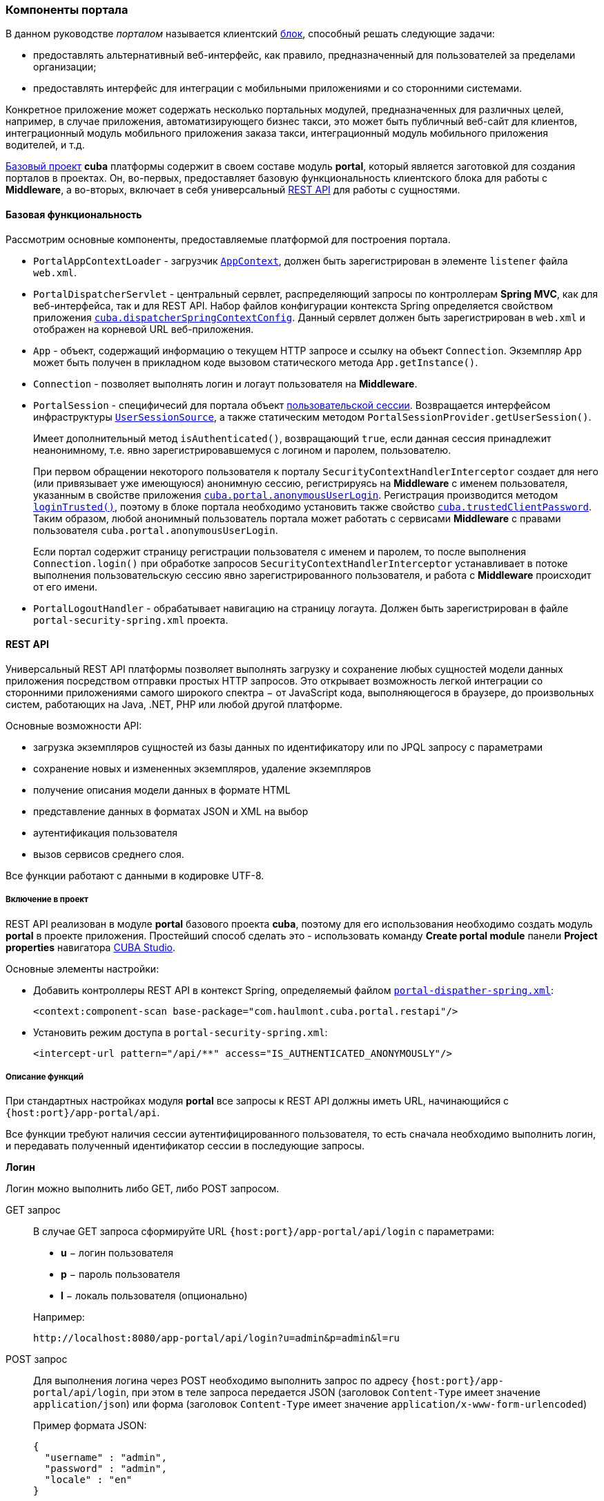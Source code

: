 [[portal]]
=== Компоненты портала

В данном руководстве _порталом_ называется клиентский <<app_tiers,блок>>, способный решать следующие задачи:

* предоставлять альтернативный веб-интерфейс, как правило, предназначенный для пользователей за пределами организации;

* предоставлять интерфейс для интеграции с мобильными приложениями и со сторонними системами.

Конкретное приложение может содержать несколько портальных модулей, предназначенных для различных целей, например, в случае приложения, автоматизирующего бизнес такси, это может быть публичный веб-сайт для клиентов, интеграционный модуль мобильного приложения заказа такси, интеграционный модуль мобильного приложения водителей, и т.д. 

<<base_projects,Базовый проект>> *cuba* платформы содержит в своем составе модуль *portal*, который является заготовкой для создания порталов в проектах. Он, во-первых, предоставляет базовую функциональность клиентского блока для работы с *Middleware*, а во-вторых, включает в себя универсальный <<rest_api,REST API>> для работы с сущностями.

[[portal_basic_func]]
==== Базовая функциональность

Рассмотрим основные компоненты, предоставляемые платформой для построения портала.

* `PortalAppContextLoader` - загрузчик `<<appContext,AppContext>>`, должен быть зарегистрирован в элементе `listener` файла `web.xml`.

* `PortalDispatcherServlet` - центральный сервлет, распределяющий запросы по контроллерам *Spring MVC*, как для веб-интерфейса, так и для REST API. Набор файлов конфигурации контекста Spring определяется свойством приложения `<<cuba.dispatcherSpringContextConfig,cuba.dispatcherSpringContextConfig>>`. Данный сервлет должен быть зарегистрирован в `web.xml` и отображен на корневой URL веб-приложения.

* `App` - объект, содержащий информацию о текущем HTTP запросе и ссылку на объект `Connection`. Экземпляр `App` может быть получен в прикладном коде вызовом статического метода `App.getInstance()`.

* `Connection` - позволяет выполнять логин и логаут пользователя на *Middleware*.

* `PortalSession` - специфичесий для портала объект <<userSession,пользовательской сессии>>. Возвращается интерфейсом инфраструктуры `<<userSessionSource,UserSessionSource>>`, а также статическим методом `PortalSessionProvider.getUserSession()`.
+
Имеет дополнительный метод `isAuthenticated()`, возвращающий `true`, если данная сессия принадлежит неанонимному, т.е. явно зарегистрировавшемуся с логином и паролем, пользователю.
+
При первом обращении некоторого пользователя к порталу `SecurityContextHandlerInterceptor` создает для него (или привязывает уже имеющуюся) анонимную сессию, регистрируясь на *Middleware* с именем пользователя, указанным в свойстве приложения `<<cuba.portal.anonymousUserLogin,cuba.portal.anonymousUserLogin>>`. Регистрация производится методом `<<login,loginTrusted()>>`, поэтому в блоке портала необходимо установить также свойство `<<cuba.trustedClientPassword,cuba.trustedClientPassword>>`. Таким образом, любой анонимный пользователь портала может работать с сервисами *Middleware* с правами пользователя `cuba.portal.anonymousUserLogin`.
+
Если портал содержит страницу регистрации пользователя с именем и паролем, то после выполнения `Connection.login()` при обработке запросов `SecurityContextHandlerInterceptor` устанавливает в потоке выполнения пользовательскую сессию явно зарегистрированного пользователя, и работа с *Middleware* происходит от его имени.

* `PortalLogoutHandler` - обрабатывает навигацию на страницу логаута. Должен быть зарегистрирован в файле `portal-security-spring.xml` проекта.

[[rest_api]]
==== REST API

Универсальный REST API платформы позволяет выполнять загрузку и сохранение любых сущностей модели данных приложения посредством отправки простых HTTP запросов. Это открывает возможность легкой интеграции со сторонними приложениями самого широкого спектра − от JavaScript кода, выполняющегося в браузере, до произвольных систем, работающих на Java, .NET, PHP или любой другой платформе. 

Основные возможности API:

* загрузка экземпляров сущностей из базы данных по идентификатору или по JPQL запросу с параметрами

* сохранение новых и измененных экземпляров, удаление экземпляров

* получение описания модели данных в формате HTML

* представление данных в форматах JSON и XML на выбор

* аутентификация пользователя

* вызов сервисов среднего слоя.

Все функции работают с данными в кодировке UTF-8. 

[[rest_api_adding]]
===== Включение в проект

REST API реализован в модуле *portal* базового проекта *cuba*, поэтому для его использования необходимо создать модуль *portal* в проекте приложения. Простейший способ сделать это - использовать команду *Create portal module* панели *Project properties* навигатора <<cubaStudio_install,CUBA Studio>>.

Основные элементы настройки:

* Добавить контроллеры REST API в контекст Spring, определяемый файлом `<<dispatcher-spring.xml,portal-dispather-spring.xml>>`:
+
[source, xml]
----
<context:component-scan base-package="com.haulmont.cuba.portal.restapi"/>
----

* Установить режим доступа в `portal-security-spring.xml`:
+
[source, xml]
----
<intercept-url pattern="/api/**" access="IS_AUTHENTICATED_ANONYMOUSLY"/>
----

[[rest_api_func]]
===== Описание функций

При стандартных настройках модуля *portal* все запросы к REST API должны иметь URL, начинающийся с `{host:port}/app-portal/api`.

Все функции требуют наличия сессии аутентифицированного пользователя, то есть сначала необходимо выполнить логин, и передавать полученный идентификатор сессии в последующие запросы.

[[rest_api.login]]
*Логин*

Логин можно выполнить либо GET, либо POST запросом.

GET запрос:: 
+
--
В случае GET запроса сформируйте URL `{host:port}/app-portal/api/login` с параметрами:

* *u* − логин пользователя

* *p* − пароль пользователя

* *l* − локаль пользователя (опционально)

Например:

[source, plain]
----
http://localhost:8080/app-portal/api/login?u=admin&p=admin&l=ru
----

--

POST запрос:: 
+
--
Для выполнения логина через POST необходимо выполнить запрос по адресу `{host:port}/app-portal/api/login`, при этом в теле запроса передается JSON (заголовок `Content-Type` имеет значение `application/json`) или форма (заголовок `Content-Type` имеет значение `application/x-www-form-urlencoded`)

Пример формата JSON:

[source, json]
----
{
  "username" : "admin",
  "password" : "admin",
  "locale" : "en"
}
----

Пример формы:

[source, plain]
----
username: admin
password: admin
locale: en
----

--

В ответ сервис вернет `userSessionId` в теле ответа и статус 200, либо статус 401, если аутентификация не удалась.

Чтобы иметь возможность входить через REST API, пользователь должен иметь специфическое <<permissions,разрешение>> `cuba.restApi.enabled`. Заметьте, что пользователь будет иметь разрешение если ни одна <<roles,роль>> явно не отбирает его.

[[rest_api.logout]]
*Логаут*

Логаут также можно выполнить либо GET, либо POST запросом.

GET запрос:: 
+
--
В случае GET запроса сформируйте URL `{host:port}/app-portal/api/logout` с параметром *session* - идентификатором текущей сессии, полученным вызовом `login`.

Например:

[source, plain]
----
http://localhost:8080/app-portal/api/logout?session=64f7d59d-2cf5-acfb-f4d3-f55b7882da72
----

--

POST запрос:: 
+
--
Для выполнения логина через POST необходимо выполнить запрос по адресу `{host:port}/app-portal/api/logout`, при этом в теле запроса передается JSON (заголовок `Content-Type` имеет значение `application/json`) или форма (заголовок `Content-Type` имеет значение `application/x-www-form-urlencoded`)

Пример формата JSON:

[source, json]
----
{
  "session" : "64f7d59d-2cf5-acfb-f4d3-f55b7882da72"
}
----

Пример формы:

[source, plain]
----
session: 64f7d59d-2cf5-acfb-f4d3-f55b7882da72
----

--

В ответ сервис вернет статус 200.

[[rest_api.find]]
*Загрузка экземпляра персистентного объекта из базы данных по идентификатору*

Для получения объекта необходимо выполнить GET запрос `{host:port}/app-portal/api/find.<format>?e=<entityRef>&s=<sessionId>` с параметрами:

* *e* − описание требуемого объекта в формате `<entity-id>` или `<entity-id-view>`(см. класс `EntityLoadInfo`), например, `++sales$Order-43c61345-d23c-48fe-ab26-567504072f05-_local++`. То есть формат позволяет указать требуемое <<views,представление>> загруженного объекта.

* *s* − идентификатор текущей сессии.

Элемент запроса *format* задает формат получения результата. Принимает два значения: `xml` или `json`.

Пример запроса, возвращающего результат в формате `xml`:

[source, plain]
----
http://localhost:8080/app-portal/api/find.xml?e=sales$Order-60885987-1b61-4247-94c7-dff348347f93-orderWithCustomer&s=c38f6bf4-fae7-4ee6-a412-9d93ff243f23
----

Пример запроса, возвращающего результат в формате `json`

[source, plain]
----
http://localhost:8080/app-portal/api/find.json?e=sales$Order-60885987-1b61-4247-94c7-dff348347f93-orderWithCustomer&s=c38f6bf4-fae7-4ee6-a412-9d93ff243f23
----

[[rest_api.query]]
*Выполнение JPQL запроса для выборки данных*

Для выполнения запроса необходимо выполнить GET запрос `++{host:port}/app-portal/api/query.<format>?e=<entity>&s=<sessionId>&q=<encoded query string>&param1=<value 1>$param1_type=<type 1>&paramN=<value N>&paramN_type=<type N>&view=<viewName>&firstResult=<firstResult>&maxResults=<maxResults>++` с параметрами:

* *e* − имя сущности

* *q* − строка запроса к данным на <<jpql,JPQL>>. Запрос может содержать параметры. Их значения указываются как значения одноименных параметров HTTP запроса.

* *s* − идентификатор текущей сессии

* *view* − опционально, <<views,представление>>, с которым требуется загружать данные

* *max* − опционально, максимальное количество строк возвращаемых данных (аналогично JPA `setMaxResults`)

* *first* − опционально, номер первой строки возвращаемых данных (аналогично JPA `setFirstResult`)

*format* задает формат получения результата. Принимает два значения: `xml` или `json`.

Например:

[source, plain]
----
http://localhost:8080/app-portal/api/query.json?e=sales$Customer&q=select+c+from+sales$Customer+c&s=748e5d3f-1eaf-4b38-bf9d-8d838587367d&view=_local
----

[source, plain]
----
http://localhost:8080/app-portal/api/query.json?e=sales$Customer&q=select+c+from+sales$Customer+c+where+c.name=:name&s=748e5d3f-1eaf-4b38-bf9d-8d838587367d&name=Петров
----

Для каждого из передаваемых параметров можно явно указать его тип, добавив в запрос одноименный параметр с суффиксом `++_type++`. Например:

[source, plain]
----
http://localhost:8080/app-portal/api/query.json?e=sales$Customer&q=select+c+from+sales$Customer+c+where+c.name=:name&s=748e5d3f-1eaf-4b38-bf9d-8d838587367d&name=Петров&name_type=string
----

Указание типа параметра не является обязательным, но позволяет избежать ошибок парсинга, если система не сможет определить тип.

В общем случае тип стоит указывать лишь для строковых параметров, которые по какой-либо причине имеют формат более узких типов (дат, чисел, uuid), но должны интерпретироваться именно как строки.

Список доступных типов можно увидеть в описании мета-модели (пункт меню *Помощь* −> *Модель данных*) или получив <<getHTMLModel,HTML-описание модели>>.

[[rest_api.commit]]
*Коммит новых и измененных экземпляров, удаление*

Функция коммита позволяет выполнять операции над переданными ей объектами и возвращает их новое состояния. Формат результата определяется тем, какой формат (JSON или XML) был использован для запроса (заголовок `Content-Type`). 

Формат JSON:: 
+
--
В качестве заголовка `Content-Type` следует использовать значение `application/json`.

Создание сущности покупателя с автоматически сгенерированным идентификатором:

[source, json]
----
{
  "commitInstances": [{
      "id": "NEW-sales$Customer",
      "name": "Saltikov",
      "email": "saltikov@mail.com"
      }
  ]
}
----

Создание сущности покупателя с указанным идентификатором:

[source, json]
----
{
  "commitInstances": [{
      "id": "NEW-sales$Customer-b32a6412-d4d9-11e2-a20b-87b22b1460c7",
      "name": "Titov",
      "email": "titov@mail.com"
      }
  ]
}
----

Создание сущности заказа с указанием ссылки на новую сущность покупателя и заполнение атрибутами сущности данного покупателя:

[source, json]
----
{
  "commitInstances": [{
      "id": "NEW-sales$Order",
      "amount": 15,
      "customer":
          {"id": "NEW-sales$Customer-b32e43e8-d4d9-11e2-8c8b-2b2939d67fff"
          }
      },{
          "id": "sales$Customer-b32e43e8-d4d9-11e2-8c8b-2b2939d67fff",
          "name": "Dudkin",
          "email": "dudkin@mail.com"
         }
  ]
}
----

Изменение одновременно двух сущностей покупателей:

[source, json]
----
{
  "commitInstances": [{
        "id": "sales$Customer-b32e43e8-d4d9-11e2-8c8b-2b2939d67fff",
        "email": "dudkin@mail.ru"
      },
      {
        "id": "sales$Customer-32261b09-b7f7-4b8c-88cc-6dee6fa8e6ab",
        "email": "saltikov@mail.ru"
      }
  ]
}
----

Удаление сущности покупателя с поддержкой <<soft_deletion,мягкого удаления>>:

[source, json]
----
{
  "removeInstances": [{
      "id": "sales$Customer-b32e43e8-d4d9-11e2-8c8b-2b2939d67fff"
      }
  ],
  "softDeletion": "true"
}
----

* Массив `commitInstances` содержит создаваемые или изменяемые сущности. 

** При создании сущности в качестве значения поля `id` указывается значение `NEW-<entityName>` или `NEW-<entityName>-<entityId>`.

** При изменении сущности в качестве значения поля `id` указывается значение `<entityName>-<entityId>`.

** Далее в списке элементов через запятую указываются названия атрибутов создаваемой или изменяемой сущности и их значения.
+
Если при изменении сущности требуется установить какой-либо атрибут в `null`, то в идентификаторе необходимо указать также представление, включающее этот атрибут. Например:
+
[source, json]
----
{
  "commitInstances": [{
      "id": "sales$Customer-b32a6412-d4d9-11e2-a20b-87b22b1460c7-customer-edit",
      "name": "John Doe",
      "channel": null
      }
  ]
}
----

Здесь представление `customer-edit` должно содержать атрибут `channel`, в противном случае его значение не изменится. Для установки в `null` локального атрибута можно указать всегда доступное представление `++_local++`.

* Массив `removeInstances` содержит удаляемые объекты. При удалении объекта обязательно указывать значение поля `id`. Перед удалением будет выполнен `merge()` переданных объектов, что позволяет, например, проверить, не изменилась ли версия удаляемого объекта.

* Поле `softDeletion` управляет режимом <<soft_deletion,мягкого удаления>>.

Функция вызывается посредством POST обращения к `{host:port}/app-portal/api/commit?s=<sessionId>`. JSON передается в теле запроса. Функция возвращает массив объектов JSON. Например, при изменении поля `email` у сущности покупателя будет возвращен следующий массив объектов JSON:

[source, json]
----

[
   {"id":"sales$Customer-32261b09-b7f7-4b8c-88cc-6dee6fa8e6ab",
       "createTs":"2013-06-14T14:07:15.040",
       "createdBy":"admin",
       "deleteTs":null,
       "deletedBy":null,
       "email":"saltikovvvv@mail.ru",
       "name":"Saltikov",
       "updateTs":"2013-06-14T15:07:03.463",
       "updatedBy":"admin",
       "version":"3"
   }
]                   
----

--

Формат XML:: 
+
--
В качестве заголовка `Content-Type` следует использовать значение `text/xml`.

Пример формата XML

[source, xml]
----

<CommitRequest>
  <commitInstances>
      <instance id="sales$Order-9873c8a8-d4e7-11e2-85c0-33423bc08c84">
          <field name="date">2015-01-30</field>
          <field name="amount">3500.00</field>
          <reference name="customer" id="sales$Customer-32261b09-b7f7-4b8c-88cc-6dee6fa8e6ab"/>
      </instance>
  </commitInstances>
  <removeInstances>
      <instance id="sales$Customer-d67c10f0-4d28-4904-afca-4bc45654985d"/>
  </removeInstances>
  <softDeletion>true</softDeletion>
</CommitRequest>                 
----

Семантика полей XML-документа определяется в схеме link:$$http://schemas.haulmont.com/cuba/5.6/restapi-commit-v2.xsd$$[http://schemas.haulmont.com/cuba/5.6/restapi-commit-v2.xsd].

В случае запроса в формате XML установка поля в null осуществляется с помощью атрибута `null="true"`. Кроме того, в идентификаторе должно быть указано <<views,представление>>, содержащее данный атрибут. Например: 

[source, xml]
----

<CommitRequest>
    <commitInstances>
        <instance id="Order-9873c8a8-d4e7-11e2-85c0-33423bc08c84">
            <field name="amount" null="true"/>
            <reference name="customer" null="true"/>
        </instance>
    </commitInstances>
</CommitRequest>                        
----

Функция вызывается посредством POST запроса по адресу `{host:port}/app-portal/api/commit?s=<sessionId>`. XML передается в теле запроса. Запрос возвращает массив объектов XML вида

[source, xml]
----

<instances>
   <instance ...>
   <instance ...>
</instances>              
----

Схема, содержащая описание результата вызова функции, находится по адресу link:$$http://schemas.haulmont.com/cuba/5.6/restapi-instance-v2.xsd$$[http://schemas.haulmont.com/cuba/5.6/restapi-instance-v2.xsd]
--

[[rest_download_file]]
*Загрузка файла из хранилища*

Для загрузки файла из <<file_storage,FileStorage>> необходимо выполнить GET запрос `{host:port}/app-portal/api/download?f=<fileDescriptorId>&s=<sessionId>` с параметрами:

* *f* − идентификатор соответствующего экземпляра `FileDescriptor`.

* *s* − идентификатор текущей сессии.

[[getHTMLModel]]
*Получение описания модели данных в формате HTML*

Обращение GET по адресу `/printDomain?s=<sessionId>` позволяет разработчику получить описание модели данных. Сервис возвращает простой HTML, содержайщий список имен базовых типов данных, описание всех сущностей метамодели, их атрибутов и определенных для сущностей <<views,представлений>>.

[[rest_api.deployViews]]
*Cоздание новых представлений на сервере*

Запрос POST по адресу `/deployViews?s=<sessionId>` позволяет загрузить на сервер нужные клиенту определения объектов-<<views,представлений>>. Объекты-представления отсылаются в виде стандартного xml-описания представления, используемого в платформе. XML помещается в тело запроса. Подробнее о формате см. <<views,Представления>>.

[[rest_api.invokeService]]
*Вызов сервисов*

Доступные для вызова методы <<services,сервисов>> перечислены в конфигурационном файле, имя которого задается свойством <<cuba.restServicesConfig,cuba.restServicesConfig>>.

Пример файла конфигурации сервисов для REST API:

[source, xml]
----

<services xmlns="http://schemas.haulmont.com/cuba/restapi-service-v2.xsd">
   <service name="refapp_PortalTestService">
      <method name="findAllCars"/>
      <method name="updateCarVin"/>
   </service>
</services>
----

Вызов метода сервиса можно осуществить как с помощью GET, так и с помощью POST запроса. POST запрос дополнительно позволяет передавать сущность или коллекцию сущностей в вызываемый метод.

*Вызов сервиса с помощью GET запроса*

Формат запроса:

[source, plain]
----
{host:port}/app-portal/api/service.<format>?service=<serviceName>&method=<methodName>&view=<view>&param0=<value 0>&paramN=<value N>&param0_type=<type 0>&paramN_type=<type N>&s=<sessionId>
----

* `format` - задает формат вывода результата. Принимает два значения: `xml` или `json`.

* `service` - имя вызываемого сервиса.

* `method` - имя вызываемого метода.

* `param0 .. paramN` - значения параметров метода.

* `++param0_type .. paramN_type++` - типы параметров метода.

* `s` - идентификатор текущей сессии

Если сервис имеет лишь один метод с указанным именем и количеством параметров, то явное определение типов параметров не обязательно. В противном случае указывать типы параметров необходимо.

*Вызов сервиса с помощью POST запроса*

Формат запроса:

[source, plain]
----
{host:port}/app-portal/api/service?s=<sessionId>
----

* `s` - идентификатор текущей сессии.

В теле запроса передается JSON или XML с описанием вызова метода.

Формат JSON:: 
+
--
В качестве заголовка `Content-Type` следует использовать значение `application/json`.

[source, json]
----

{
"service": "refapp_PortalTestService",
"method": "updateCarVin",
"view": "carEdit",
"params": {
    "param0": {
        "id": "ref$Car-32261b09-b7f7-4b8c-88cc-6dee6fa8e6ab",
        "vin": "WV00001",
        "colour" : {
            "id": "ref$Colour-b32a6412-d4d9-11e2-a20b-87b22b1460c7",
            "name": "Red"
        },
        "driverAllocations": [
            {
                "id": "ref$DriverAllocation-b32e43e8-d4d9-11e2-8c8b-2b2939d67fff"
            },
            {
                "id": "NEW-ref$DriverAllocation"
            }
        ]
    },
        "param1": "WV00001",
        "param0_type": "com.haulmont.refapp.core.entity.Car",
        "param1_type": "java.lang.String"
        }
    }
                          
----

Свойства передаваемого объекта:

* `service` - имя вызываемого сервиса.

* `method` - имя вызываемого метода.

* `param0 .. paramN` - значения параметров метода.

* `++param0_type .. paramN_type++` - типы параметров метода.

--

Формат XML:: 
+
--
В качестве заголовка `Content-Type` следует использовать значение `text/xml`.

[source, xml]
----

<ServiceRequest xmlns="http://schemas.haulmont.com/cuba/restapi-service-v2.xsd">
    <service>refapp_PortalTestService</service>
    <method>updateCarVin</method>
    <view>carEdit</view>
    <params>
        <param name="param0">
            <instance id="ref$Car-32261b09-b7f7-4b8c-88cc-6dee6fa8e6ab">
                <field name="vin">WV00000</field>
                <reference name="colour">
                    <instance id="ref$Colour-b32a6412-d4d9-11e2-a20b-87b22b1460c7">
                        <field name="name">Red</field>
                    </instance>
                </reference>
                <collection name="driverAllocations">
                    <instance id="ref$DriverAllocation-b32e43e8-d4d9-11e2-8c8b-2b2939d67fff"/>
                    <instance id="NEW-ref$DriverAllocation"/>
                </collection>
            </instance>
        </param>
        <param name="param1">WV00001</param>
        <param name="param0_type">com.haulmont.refapp.core.entity.Car</param>
        <param name="param1_type">java.lang.String</param>
        </params>
</ServiceRequest>
                          
----

Основные элементы передаваемого документа:

* `service` - имя вызываемого сервиса.

* `method` - имя вызываемого метода.

* `param` - значение параметра метода или тип параметра. Имя параметра (атрибут `name`) должно быть вида `param0 .. paramN` или `++param0_type .. paramN_type++`.

Если сервис имеет лишь один метод с указанным именем и количеством параметров, то явное определение типов параметров не обязательно. В противном случае указывать типы параметров необходимо.

Элемент `<param>` может содержать в себе как текст (для задания значений простых типов данных), так и вложенный элемент `<instance>` для сущности или `<instances>` для коллекции сущностей.

XSD запроса доступна по адресу link:$$http://schemas.haulmont.com/cuba/5.6/restapi-service-v2.xsd$$[http://schemas.haulmont.com/cuba/5.6/restapi-service-v2.xsd]
--

*Поддерживаемые типы параметров метода сервиса*

* примитивные типы Java. В качестве имени типа указывается `long`, `int`, `boolean` и т.д.

* обертки для примитивных типов Java. В качестве имени типа указывается полное имя класса: `java.lang.Boolean`, `java.lang.Integer` и т.д.

* строка (`java.lang.String`).

* дата (`java.util.Date`).

* UUID (`java.util.UUID`).

* BigDecimal (`java.math.BigDecimal`).

*Результат вызова сервиса*

В зависимости от объявления вызова метода, результат будет в формате JSON или XML. В настоящее временя поддерживается возврат из методов простых типов данных, сущностей и коллекций сущностей.

Пример результата в формате JSON::: 
+
--
Результат имеет простой тип данных:

[source, json]
----

{
   "result": "10"
}                          
----

Результатом является сущность:

[source, json]
----

{
   "result": {
      "id" : "ref$Colour-b32e43e8-d4d9-11e2-8c8b-2b2939d67fff",
	   "name": "Red"
	}
}	                          
----

--

Пример результата в формате XML::: 
+
--
Результат имеет простой тип данных:

[source, xml]
----

<result>
        10
</result>                          
----

Результатом является сущность:

[source, xml]
----

<result>
   <instance id="ref$Colour-b32a6412-d4d9-11e2-a20b-87b22b1460c7">
      <field name="name">Red</field>
   </instance>
</result>                          
----

XSD результата доступна по адресу link:$$http://schemas.haulmont.com/cuba/5.6/restapi-service-v2.xsd$$[http://schemas.haulmont.com/cuba/5.6/restapi-service-v2.xsd]
--

